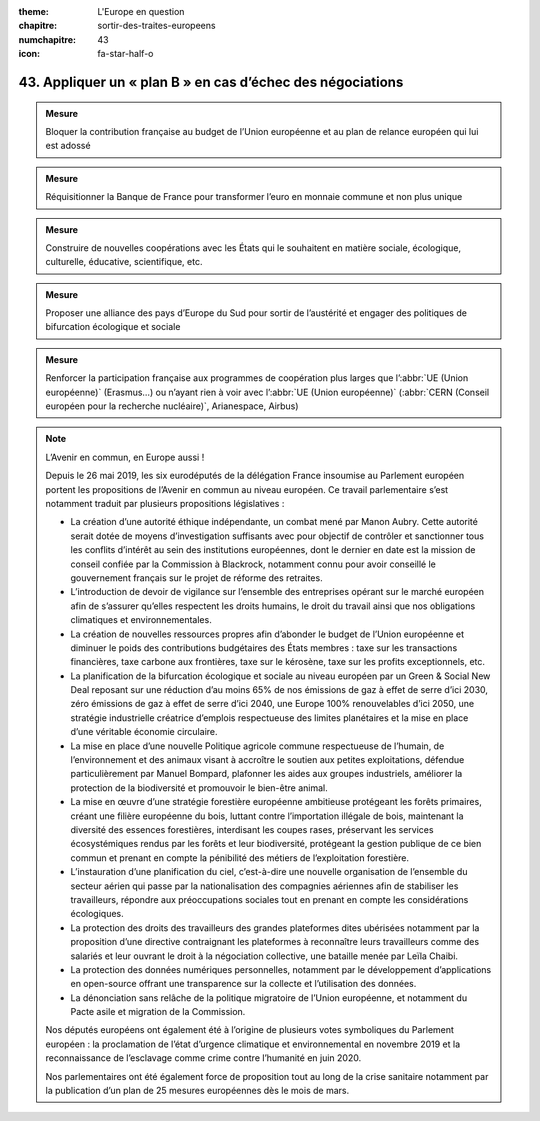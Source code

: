 :theme: L'Europe en question
:chapitre: sortir-des-traites-europeens
:numchapitre: 43
:icon: fa-star-half-o

43. Appliquer un « plan B » en cas d’échec des négociations
---------------------------------------------------------------------------------------------------------------

.. admonition:: Mesure

   Bloquer la contribution française au budget de l’Union européenne et au plan de relance européen qui lui est adossé

.. admonition:: Mesure

   Réquisitionner la Banque de France pour transformer l’euro en monnaie commune et non plus unique

.. admonition:: Mesure

   Construire de nouvelles coopérations avec les États qui le souhaitent en matière sociale, écologique, culturelle, éducative, scientifique, etc.

.. admonition:: Mesure

   Proposer une alliance des pays d’Europe du Sud pour sortir de l’austérité et engager des politiques de bifurcation écologique et sociale

.. admonition:: Mesure

   Renforcer la participation française aux programmes de coopération plus larges que l’:abbr:`UE (Union européenne)` (Erasmus…) ou n’ayant rien à voir avec l’:abbr:`UE (Union européenne)` (:abbr:`CERN (Conseil européen pour la recherche nucléaire)`, Arianespace, Airbus)

.. note:: L’Avenir en commun, en Europe aussi !

   Depuis le 26 mai 2019, les six eurodéputés de la délégation France insoumise au Parlement européen portent les propositions de l’Avenir en commun au niveau européen. Ce travail parlementaire s’est notamment traduit par plusieurs propositions législatives :

   - La création d’une autorité éthique indépendante, un combat mené par Manon Aubry. Cette autorité serait dotée de moyens d’investigation suffisants avec pour objectif de contrôler et sanctionner tous les conflits d’intérêt au sein des institutions européennes, dont le dernier en date est la mission de conseil confiée par la Commission à Blackrock, notamment connu pour avoir conseillé le gouvernement français sur le projet de réforme des retraites.
   - L’introduction de devoir de vigilance sur l’ensemble des entreprises opérant sur le marché européen afin de s’assurer qu’elles respectent les droits humains, le droit du travail ainsi que nos obligations climatiques et environnementales.
   - La création de nouvelles ressources propres afin d’abonder le budget de l’Union européenne et diminuer le poids des contributions budgétaires des États membres : taxe sur les transactions financières, taxe carbone aux frontières, taxe sur le kérosène, taxe sur les profits exceptionnels, etc.
   - La planification de la bifurcation écologique et sociale au niveau européen par un Green & Social New Deal reposant sur une réduction d’au moins 65% de nos émissions de gaz à effet de serre d’ici 2030, zéro émissions de gaz à effet de serre d’ici 2040, une Europe 100% renouvelables d’ici 2050, une stratégie industrielle créatrice d’emplois respectueuse des limites planétaires et la mise en place d’une véritable économie circulaire.
   - La mise en place d’une nouvelle Politique agricole commune respectueuse de l’humain, de l’environnement et des animaux visant à accroître le soutien aux petites exploitations, défendue particulièrement par Manuel Bompard, plafonner les aides aux groupes industriels, améliorer la protection de la biodiversité et promouvoir le bien-être animal.
   - La mise en œuvre d’une stratégie forestière européenne ambitieuse protégeant les forêts primaires, créant une filière européenne du bois, luttant contre l’importation illégale de bois, maintenant la diversité des essences forestières, interdisant les coupes rases, préservant les services écosystémiques rendus par les forêts et leur biodiversité, protégeant la gestion publique de ce bien commun et prenant en compte la pénibilité des métiers de l’exploitation forestière.
   - L’instauration d’une planification du ciel, c’est-à-dire une nouvelle organisation de l’ensemble du secteur aérien qui passe par la nationalisation des compagnies aériennes afin de stabiliser les travailleurs, répondre aux préoccupations sociales tout en prenant en compte les considérations écologiques.
   - La protection des droits des travailleurs des grandes plateformes dites ubérisées notamment par la proposition d’une directive contraignant les plateformes à reconnaître leurs travailleurs comme des salariés et leur ouvrant le droit à la négociation collective, une bataille menée par Leïla Chaibi.
   - La protection des données numériques personnelles, notamment par le développement d’applications en open-source offrant une transparence sur la collecte et l’utilisation des données.
   - La dénonciation sans relâche de la politique migratoire de l’Union européenne, et notamment du Pacte asile et migration de la Commission.

   Nos députés européens ont également été à l’origine de plusieurs votes symboliques du Parlement européen : la proclamation de l’état d’urgence climatique et environnemental en novembre 2019 et la reconnaissance de l’esclavage comme crime contre l’humanité en juin 2020.

   Nos parlementaires ont été également force de proposition tout au long de la crise sanitaire notamment par la publication d’un plan de 25 mesures européennes dès le mois de mars.
